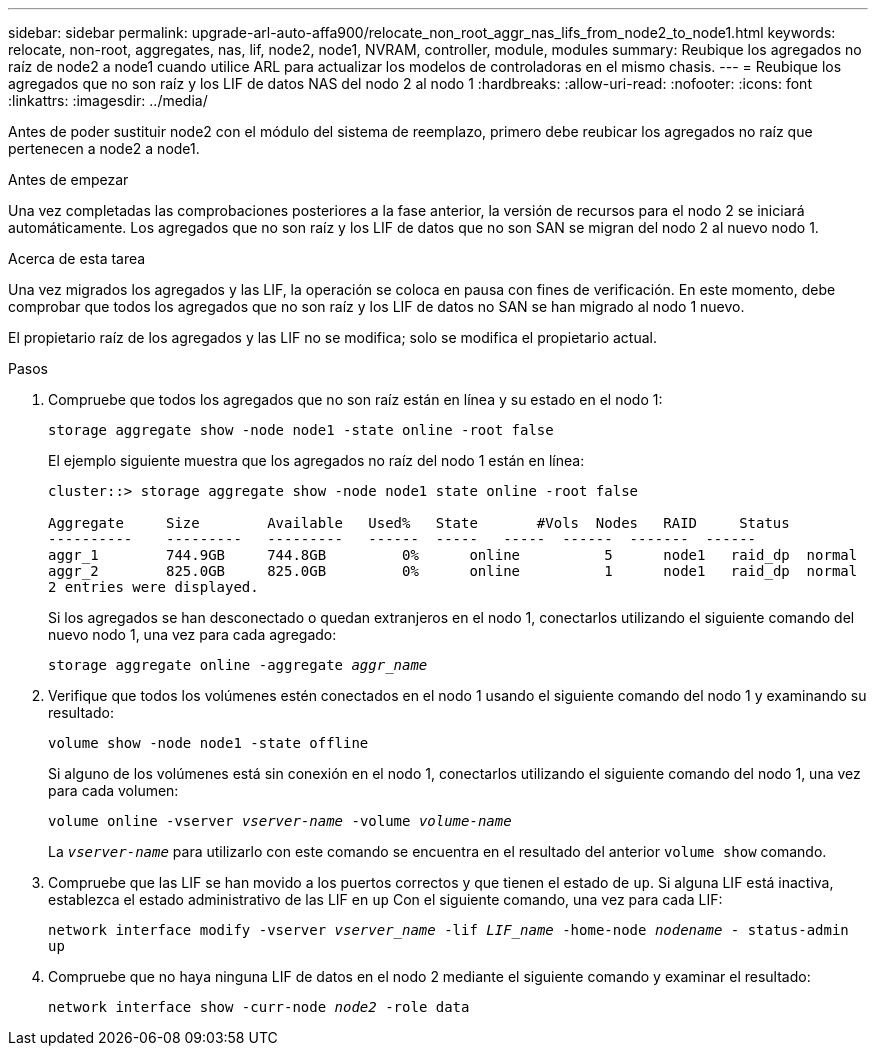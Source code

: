 ---
sidebar: sidebar 
permalink: upgrade-arl-auto-affa900/relocate_non_root_aggr_nas_lifs_from_node2_to_node1.html 
keywords: relocate, non-root, aggregates, nas, lif, node2, node1, NVRAM, controller, module, modules 
summary: Reubique los agregados no raíz de node2 a node1 cuando utilice ARL para actualizar los modelos de controladoras en el mismo chasis. 
---
= Reubique los agregados que no son raíz y los LIF de datos NAS del nodo 2 al nodo 1
:hardbreaks:
:allow-uri-read: 
:nofooter: 
:icons: font
:linkattrs: 
:imagesdir: ../media/


[role="lead"]
Antes de poder sustituir node2 con el módulo del sistema de reemplazo, primero debe reubicar los agregados no raíz que pertenecen a node2 a node1.

.Antes de empezar
Una vez completadas las comprobaciones posteriores a la fase anterior, la versión de recursos para el nodo 2 se iniciará automáticamente. Los agregados que no son raíz y los LIF de datos que no son SAN se migran del nodo 2 al nuevo nodo 1.

.Acerca de esta tarea
Una vez migrados los agregados y las LIF, la operación se coloca en pausa con fines de verificación. En este momento, debe comprobar que todos los agregados que no son raíz y los LIF de datos no SAN se han migrado al nodo 1 nuevo.

El propietario raíz de los agregados y las LIF no se modifica; solo se modifica el propietario actual.

.Pasos
. Compruebe que todos los agregados que no son raíz están en línea y su estado en el nodo 1:
+
`storage aggregate show -node node1 -state online -root false`

+
El ejemplo siguiente muestra que los agregados no raíz del nodo 1 están en línea:

+
[listing]
----
cluster::> storage aggregate show -node node1 state online -root false

Aggregate     Size        Available   Used%   State	  #Vols	 Nodes	 RAID	  Status
----------    ---------   ---------   ------  -----   -----  ------  -------  ------
aggr_1	      744.9GB     744.8GB	  0%	  online	  5	 node1   raid_dp  normal
aggr_2	      825.0GB	  825.0GB	  0%	  online	  1	 node1   raid_dp  normal
2 entries were displayed.
----
+
Si los agregados se han desconectado o quedan extranjeros en el nodo 1, conectarlos utilizando el siguiente comando del nuevo nodo 1, una vez para cada agregado:

+
`storage aggregate online -aggregate _aggr_name_`

. Verifique que todos los volúmenes estén conectados en el nodo 1 usando el siguiente comando del nodo 1 y examinando su resultado:
+
`volume show -node node1 -state offline`

+
Si alguno de los volúmenes está sin conexión en el nodo 1, conectarlos utilizando el siguiente comando del nodo 1, una vez para cada volumen:

+
`volume online -vserver _vserver-name_ -volume _volume-name_`

+
La `_vserver-name_` para utilizarlo con este comando se encuentra en el resultado del anterior `volume show` comando.

. Compruebe que las LIF se han movido a los puertos correctos y que tienen el estado de `up`. Si alguna LIF está inactiva, establezca el estado administrativo de las LIF en `up` Con el siguiente comando, una vez para cada LIF:
+
`network interface modify -vserver _vserver_name_ -lif _LIF_name_ -home-node _nodename_ - status-admin up`

. Compruebe que no haya ninguna LIF de datos en el nodo 2 mediante el siguiente comando y examinar el resultado:
+
`network interface show -curr-node _node2_ -role data`


